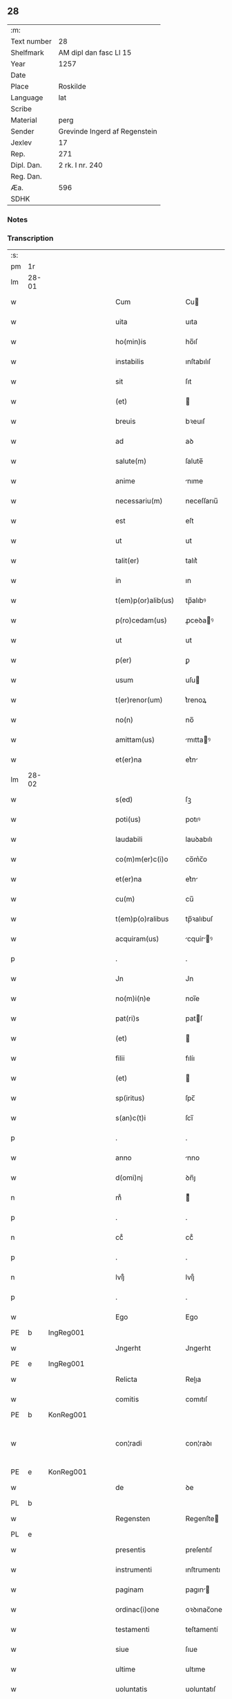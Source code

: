 ** 28
| :m:         |                               |
| Text number | 28                            |
| Shelfmark   | AM dipl dan fasc LI 15        |
| Year        | 1257                          |
| Date        |                               |
| Place       | Roskilde                      |
| Language    | lat                           |
| Scribe      |                               |
| Material    | perg                          |
| Sender      | Grevinde Ingerd af Regenstein |
| Jexlev      | 17                            |
| Rep.        | 271                           |
| Dipl. Dan.  | 2 rk. I nr. 240               |
| Reg. Dan.   |                               |
| Æa.         | 596                           |
| SDHK        |                               |

*** Notes


*** Transcription
| :s: |       |   |   |   |   |                      |               |   |   |   |   |     |   |   |   |             |
| pm  | 1r    |   |   |   |   |                      |               |   |   |   |   |     |   |   |   |             |
| lm  | 28-01 |   |   |   |   |                      |               |   |   |   |   |     |   |   |   |             |
| w   |       |   |   |   |   | Cum                  | Cu           |   |   |   |   | lat |   |   |   |       28-01 |
| w   |       |   |   |   |   | uita                 | uıta          |   |   |   |   | lat |   |   |   |       28-01 |
| w   |       |   |   |   |   | ho(min)is            | ho̅ıſ          |   |   |   |   | lat |   |   |   |       28-01 |
| w   |       |   |   |   |   | instabilis           | ınſtabılıſ    |   |   |   |   | lat |   |   |   |       28-01 |
| w   |       |   |   |   |   | sit                  | ſıt           |   |   |   |   | lat |   |   |   |       28-01 |
| w   |       |   |   |   |   | (et)                 |              |   |   |   |   | lat |   |   |   |       28-01 |
| w   |       |   |   |   |   | breuis               | bꝛeuıſ        |   |   |   |   | lat |   |   |   |       28-01 |
| w   |       |   |   |   |   | ad                   | aꝺ            |   |   |   |   | lat |   |   |   |       28-01 |
| w   |       |   |   |   |   | salute(m)            | ſalute̅        |   |   |   |   | lat |   |   |   |       28-01 |
| w   |       |   |   |   |   | anime                | nıme         |   |   |   |   | lat |   |   |   |       28-01 |
| w   |       |   |   |   |   | necessariu(m)        | neceſſarıu̅    |   |   |   |   | lat |   |   |   |       28-01 |
| w   |       |   |   |   |   | est                  | eſt           |   |   |   |   | lat |   |   |   |       28-01 |
| w   |       |   |   |   |   | ut                   | ut            |   |   |   |   | lat |   |   |   |       28-01 |
| w   |       |   |   |   |   | talit(er)            | talıt͛         |   |   |   |   | lat |   |   |   |       28-01 |
| w   |       |   |   |   |   | in                   | ın            |   |   |   |   | lat |   |   |   |       28-01 |
| w   |       |   |   |   |   | t(em)p(or)alib(us)   | tp̅alıbꝰ       |   |   |   |   | lat |   |   |   |       28-01 |
| w   |       |   |   |   |   | p(ro)cedam(us)       | ꝓceꝺaꝰ       |   |   |   |   | lat |   |   |   |       28-01 |
| w   |       |   |   |   |   | ut                   | ut            |   |   |   |   | lat |   |   |   |       28-01 |
| w   |       |   |   |   |   | p(er)                | ꝑ             |   |   |   |   | lat |   |   |   |       28-01 |
| w   |       |   |   |   |   | usum                 | uſu          |   |   |   |   | lat |   |   |   |       28-01 |
| w   |       |   |   |   |   | t(er)renor(um)       | t͛renoꝝ        |   |   |   |   | lat |   |   |   |       28-01 |
| w   |       |   |   |   |   | no(n)                | no̅            |   |   |   |   | lat |   |   |   |       28-01 |
| w   |       |   |   |   |   | amittam(us)          | mıttaꝰ      |   |   |   |   | lat |   |   |   |       28-01 |
| w   |       |   |   |   |   | et(er)na             | et͛n          |   |   |   |   | lat |   |   |   |       28-01 |
| lm  | 28-02 |   |   |   |   |                      |               |   |   |   |   |     |   |   |   |             |
| w   |       |   |   |   |   | s(ed)                | ſꝫ            |   |   |   |   | lat |   |   |   |       28-02 |
| w   |       |   |   |   |   | poti(us)             | potıꝰ         |   |   |   |   | lat |   |   |   |       28-02 |
| w   |       |   |   |   |   | laudabili            | lauꝺabılı     |   |   |   |   | lat |   |   |   |       28-02 |
| w   |       |   |   |   |   | co(m)m(er)c(i)o      | co̅m͛c̅o         |   |   |   |   | lat |   |   |   |       28-02 |
| w   |       |   |   |   |   | et(er)na             | et͛n          |   |   |   |   | lat |   |   |   |       28-02 |
| w   |       |   |   |   |   | cu(m)                | cu̅            |   |   |   |   | lat |   |   |   |       28-02 |
| w   |       |   |   |   |   | t(em)p(o)ralibus     | tp̅ꝛalıbuſ     |   |   |   |   | lat |   |   |   |       28-02 |
| w   |       |   |   |   |   | acquiram(us)         | cquírꝰ     |   |   |   |   | lat |   |   |   |       28-02 |
| p   |       |   |   |   |   | .                    | .             |   |   |   |   | lat |   |   |   |       28-02 |
| w   |       |   |   |   |   | Jn                   | Jn            |   |   |   |   | lat |   |   |   |       28-02 |
| w   |       |   |   |   |   | no(m)i(n)e           | noı̅e          |   |   |   |   | lat |   |   |   |       28-02 |
| w   |       |   |   |   |   | pat(ri)s             | patſ         |   |   |   |   | lat |   |   |   |       28-02 |
| w   |       |   |   |   |   | (et)                 |              |   |   |   |   | lat |   |   |   |       28-02 |
| w   |       |   |   |   |   | filii                | fılíı         |   |   |   |   | lat |   |   |   |       28-02 |
| w   |       |   |   |   |   | (et)                 |              |   |   |   |   | lat |   |   |   |       28-02 |
| w   |       |   |   |   |   | sp(iritus)           | ſpc̅           |   |   |   |   | lat |   |   |   |       28-02 |
| w   |       |   |   |   |   | s(an)c(t)i           | ſcı̅           |   |   |   |   | lat |   |   |   |       28-02 |
| p   |       |   |   |   |   | .                    | .             |   |   |   |   | lat |   |   |   |       28-02 |
| w   |       |   |   |   |   | anno                 | nno          |   |   |   |   | lat |   |   |   |       28-02 |
| w   |       |   |   |   |   | d(omi)nj             | ꝺn̅ȷ           |   |   |   |   | lat |   |   |   |       28-02 |
| n   |       |   |   |   |   | mͦ                    | ͦ             |   |   |   |   | lat |   |   |   |       28-02 |
| p   |       |   |   |   |   | .                    | .             |   |   |   |   | lat |   |   |   |       28-02 |
| n   |       |   |   |   |   | ccͦ                   | ccͦ            |   |   |   |   | lat |   |   |   |       28-02 |
| p   |       |   |   |   |   | .                    | .             |   |   |   |   | lat |   |   |   |       28-02 |
| n   |       |   |   |   |   | lvijͦ                 | lvıȷͦ          |   |   |   |   | lat |   |   |   |       28-02 |
| p   |       |   |   |   |   | .                    | .             |   |   |   |   | lat |   |   |   |       28-02 |
| w   |       |   |   |   |   | Ego                  | Ego           |   |   |   |   | lat |   |   |   |       28-02 |
| PE  | b     | IngReg001  |   |   |   |                      |               |   |   |   |   |     |   |   |   |             |
| w   |       |   |   |   |   | Jngerht              | Jngerht       |   |   |   |   | lat |   |   |   |       28-02 |
| PE  | e     | IngReg001  |   |   |   |                      |               |   |   |   |   |     |   |   |   |             |
| w   |       |   |   |   |   | Relicta              | Relıa        |   |   |   |   | lat |   |   |   |       28-02 |
| w   |       |   |   |   |   | comitis              | comıtıſ       |   |   |   |   | lat |   |   |   |       28-02 |
| PE  | b     | KonReg001  |   |   |   |                      |               |   |   |   |   |     |   |   |   |             |
| w   |       |   |   |   |   | con¦radi             | con¦raꝺı      |   |   |   |   | lat |   |   |   | 28-02—28-03 |
| PE  | e     | KonReg001  |   |   |   |                      |               |   |   |   |   |     |   |   |   |             |
| w   |       |   |   |   |   | de                   | ꝺe            |   |   |   |   | lat |   |   |   |       28-03 |
| PL  | b     |   |   |   |   |                      |               |   |   |   |   |     |   |   |   |             |
| w   |       |   |   |   |   | Regensten            | Regenſte     |   |   |   |   | lat |   |   |   |       28-03 |
| PL  | e     |   |   |   |   |                      |               |   |   |   |   |     |   |   |   |             |
| w   |       |   |   |   |   | presentis            | preſentıſ     |   |   |   |   | lat |   |   |   |       28-03 |
| w   |       |   |   |   |   | instrumenti          | ınſtrumentı   |   |   |   |   | lat |   |   |   |       28-03 |
| w   |       |   |   |   |   | paginam              | pagın       |   |   |   |   | lat |   |   |   |       28-03 |
| w   |       |   |   |   |   | ordinac(i)one        | oꝛꝺınac̅one    |   |   |   |   | lat |   |   |   |       28-03 |
| w   |       |   |   |   |   | testamenti           | teſtamentí    |   |   |   |   | lat |   |   |   |       28-03 |
| w   |       |   |   |   |   | siue                 | ſıue          |   |   |   |   | lat |   |   |   |       28-03 |
| w   |       |   |   |   |   | ultime               | ultıme        |   |   |   |   | lat |   |   |   |       28-03 |
| w   |       |   |   |   |   | uoluntatis           | uoluntatıſ    |   |   |   |   | lat |   |   |   |       28-03 |
| w   |       |   |   |   |   | digestam             | ꝺıgeſta      |   |   |   |   | lat |   |   |   |       28-03 |
| p   |       |   |   |   |   | .                    | .             |   |   |   |   | lat |   |   |   |       28-03 |
| w   |       |   |   |   |   | om(n)ib(us)          | om̅ıbꝰ         |   |   |   |   | lat |   |   |   |       28-03 |
| w   |       |   |   |   |   | inspecturis          | ınſpeurıſ    |   |   |   |   | lat |   |   |   |       28-03 |
| w   |       |   |   |   |   | legendam             | legenꝺa      |   |   |   |   | lat |   |   |   |       28-03 |
| p   |       |   |   |   |   | .                    | .             |   |   |   |   | lat |   |   |   |       28-03 |
| lm  | 28-04 |   |   |   |   |                      |               |   |   |   |   |     |   |   |   |             |
| w   |       |   |   |   |   | (et)                 |              |   |   |   |   | lat |   |   |   |       28-04 |
| w   |       |   |   |   |   | d(omi)no             | ꝺn̅o           |   |   |   |   | lat |   |   |   |       28-04 |
| PE  | b     | PedPre001  |   |   |   |                      |               |   |   |   |   |     |   |   |   |             |
| w   |       |   |   |   |   | Pet(ro)              | Petͦ           |   |   |   |   | lat |   |   |   |       28-04 |
| PE  | e     | PedPre001  |   |   |   |                      |               |   |   |   |   |     |   |   |   |             |
| w   |       |   |   |   |   | ep(iscop)o           | ep̅o           |   |   |   |   | lat |   |   |   |       28-04 |
| PL  | b     |   |   |   |   |                      |               |   |   |   |   |     |   |   |   |             |
| w   |       |   |   |   |   | Roschilden(si)       | Roſchılꝺe̅    |   |   |   |   | lat |   |   |   |       28-04 |
| PL  | e     |   |   |   |   |                      |               |   |   |   |   |     |   |   |   |             |
| w   |       |   |   |   |   | quem                 | que          |   |   |   |   | lat |   |   |   |       28-04 |
| w   |       |   |   |   |   | executore(m)         | executoꝛe̅     |   |   |   |   | lat |   |   |   |       28-04 |
| w   |       |   |   |   |   | mei                  | meı           |   |   |   |   | lat |   |   |   |       28-04 |
| w   |       |   |   |   |   | testam(en)ti         | teſtam̅tí      |   |   |   |   | lat |   |   |   |       28-04 |
| w   |       |   |   |   |   | constituo            | conſtıtuo     |   |   |   |   | lat |   |   |   |       28-04 |
| w   |       |   |   |   |   | quicquid             | quıcquıꝺ      |   |   |   |   | lat |   |   |   |       28-04 |
| w   |       |   |   |   |   | in                   | ín            |   |   |   |   | lat |   |   |   |       28-04 |
| w   |       |   |   |   |   | ea                   | e            |   |   |   |   | lat |   |   |   |       28-04 |
| w   |       |   |   |   |   | co(n)tinet(ur)       | co̅tınet᷑       |   |   |   |   | lat |   |   |   |       28-04 |
| w   |       |   |   |   |   | absq(ue)             | abſqꝫ         |   |   |   |   | lat |   |   |   |       28-04 |
| w   |       |   |   |   |   | om(n)i               | om̅í           |   |   |   |   | lat |   |   |   |       28-04 |
| w   |       |   |   |   |   | cont(ra)d(i)c(ti)one | contꝺc̅one    |   |   |   |   | lat |   |   |   |       28-04 |
| w   |       |   |   |   |   | eff(e)c(t)ui         | effcu̅í        |   |   |   |   | lat |   |   |   |       28-04 |
| w   |       |   |   |   |   | mancipandam          | mncıpnꝺ   |   |   |   |   | lat |   |   |   |       28-04 |
| lm  | 28-05 |   |   |   |   |                      |               |   |   |   |   |     |   |   |   |             |
| w   |       |   |   |   |   | derelinquo           | ꝺerelınquo    |   |   |   |   | lat |   |   |   |       28-05 |
| p   |       |   |   |   |   | .                    | .             |   |   |   |   | lat |   |   |   |       28-05 |
| w   |       |   |   |   |   | Nou(er)int           | Nou͛ınt        |   |   |   |   | lat |   |   |   |       28-05 |
| w   |       |   |   |   |   | (i)g(itur)           | g            |   |   |   |   | lat |   |   |   |       28-05 |
| w   |       |   |   |   |   | vniu(er)si           | ỽnıu͛ſı        |   |   |   |   | lat |   |   |   |       28-05 |
| w   |       |   |   |   |   | tam                  | t           |   |   |   |   | lat |   |   |   |       28-05 |
| w   |       |   |   |   |   | presentes            | preſenteſ     |   |   |   |   | lat |   |   |   |       28-05 |
| w   |       |   |   |   |   | q(uam)               | ꝙ            |   |   |   |   | lat |   |   |   |       28-05 |
| w   |       |   |   |   |   | post(er)i            | poﬅ͛ı          |   |   |   |   | lat |   |   |   |       28-05 |
| w   |       |   |   |   |   | quod                 | quoꝺ          |   |   |   |   | lat |   |   |   |       28-05 |
| w   |       |   |   |   |   | teneor               | teneoꝛ        |   |   |   |   | lat |   |   |   |       28-05 |
| w   |       |   |   |   |   | solu(er)e            | ſolu͛e         |   |   |   |   | lat |   |   |   |       28-05 |
| w   |       |   |   |   |   | Fr(atr)ibus          | Fr̅ıbuſ        |   |   |   |   | lat |   |   |   |       28-05 |
| w   |       |   |   |   |   | predicatorib(us)     | preꝺıcatoꝛıbꝰ |   |   |   |   | lat |   |   |   |       28-05 |
| w   |       |   |   |   |   | p(ro)                | ꝓ             |   |   |   |   | lat |   |   |   |       28-05 |
| w   |       |   |   |   |   | claustro             | clauſtro      |   |   |   |   | lat |   |   |   |       28-05 |
| w   |       |   |   |   |   | de                   | ꝺe            |   |   |   |   | lat |   |   |   |       28-05 |
| PL  | b     |   |   |   |   |                      |               |   |   |   |   |     |   |   |   |             |
| w   |       |   |   |   |   | byrthingi            | bẏrthıngí     |   |   |   |   | lat |   |   |   |       28-05 |
| PL  | e     |   |   |   |   |                      |               |   |   |   |   |     |   |   |   |             |
| p   |       |   |   |   |   | .                    | .             |   |   |   |   | lat |   |   |   |       28-05 |
| n   |       |   |   |   |   | xxiiii              | xxıııı       |   |   |   |   | lat |   |   |   |       28-05 |
| p   |       |   |   |   |   | .                    | .             |   |   |   |   | lat |   |   |   |       28-05 |
| w   |       |   |   |   |   | m(arcas)             |             |   |   |   |   | lat |   |   |   |       28-05 |
| p   |       |   |   |   |   | .                    | .             |   |   |   |   | lat |   |   |   |       28-05 |
| w   |       |   |   |   |   | den(ariorum)         | ꝺe̅           |   |   |   |   | lat |   |   |   |       28-05 |
| p   |       |   |   |   |   | .                    | .             |   |   |   |   | lat |   |   |   |       28-05 |
| w   |       |   |   |   |   | Jt(em)               | Jt̅            |   |   |   |   | lat |   |   |   |       28-05 |
| p   |       |   |   |   |   | .                    | .             |   |   |   |   | lat |   |   |   |       28-05 |
| n   |       |   |   |   |   | xiiii               | xıııı        |   |   |   |   | lat |   |   |   |       28-05 |
| p   |       |   |   |   |   | .                    | .             |   |   |   |   | lat |   |   |   |       28-05 |
| w   |       |   |   |   |   | m(arcas)             |             |   |   |   |   | lat |   |   |   |       28-05 |
| w   |       |   |   |   |   | den(ariorum)         | ꝺe̅           |   |   |   |   | lat |   |   |   |       28-05 |
| w   |       |   |   |   |   |                      |               |   |   |   |   | lat |   |   |   |       28-05 |
| lm  | 28-06 |   |   |   |   |                      |               |   |   |   |   |     |   |   |   |             |
| w   |       |   |   |   |   | eisdem               | eıſꝺe        |   |   |   |   | lat |   |   |   |       28-06 |
| w   |       |   |   |   |   | p(ro)                | ꝓ             |   |   |   |   | lat |   |   |   |       28-06 |
| w   |       |   |   |   |   | rede(m)pc(i)o(n)e    | reꝺe̅pco̅e      |   |   |   |   | lat |   |   |   |       28-06 |
| w   |       |   |   |   |   | crucis               | crucıſ        |   |   |   |   | lat |   |   |   |       28-06 |
| p   |       |   |   |   |   | .                    | .             |   |   |   |   | lat |   |   |   |       28-06 |
| w   |       |   |   |   |   | Jt(em)               | Jt̅            |   |   |   |   | lat |   |   |   |       28-06 |
| w   |       |   |   |   |   | teneor               | teneoꝛ        |   |   |   |   | lat |   |   |   |       28-06 |
| w   |       |   |   |   |   | solu(er)e            | ſolu͛e         |   |   |   |   | lat |   |   |   |       28-06 |
| w   |       |   |   |   |   | frat(ri)             | frat         |   |   |   |   | lat |   |   |   |       28-06 |
| PE  | b     | PhiOfm001  |   |   |   |                      |               |   |   |   |   |     |   |   |   |             |
| w   |       |   |   |   |   | Philippo             | Phılıo       |   |   |   |   | lat |   |   |   |       28-06 |
| PE  | e     | PhiOfm001  |   |   |   |                      |               |   |   |   |   |     |   |   |   |             |
| w   |       |   |   |   |   | de                   | ꝺe            |   |   |   |   | lat |   |   |   |       28-06 |
| w   |       |   |   |   |   | ordine               | oꝛꝺıne        |   |   |   |   | lat |   |   |   |       28-06 |
| w   |       |   |   |   |   | minor(um)            | mínoꝝ         |   |   |   |   | lat |   |   |   |       28-06 |
| n   |       |   |   |   |   | xl                  | xl           |   |   |   |   | lat |   |   |   |       28-06 |
| p   |       |   |   |   |   | .                    | .             |   |   |   |   | lat |   |   |   |       28-06 |
| w   |       |   |   |   |   | m(arcas)             |             |   |   |   |   | lat |   |   |   |       28-06 |
| p   |       |   |   |   |   | .                    | .             |   |   |   |   | lat |   |   |   |       28-06 |
| w   |       |   |   |   |   | den(ariorum)         | ꝺe̅           |   |   |   |   | lat |   |   |   |       28-06 |
| p   |       |   |   |   |   | .                    | .             |   |   |   |   | lat |   |   |   |       28-06 |
| w   |       |   |   |   |   | Jt(em)               | Jt̅            |   |   |   |   | lat |   |   |   |       28-06 |
| w   |       |   |   |   |   | duas                 | ꝺuſ          |   |   |   |   | lat |   |   |   |       28-06 |
| w   |       |   |   |   |   | m(arcas)             |             |   |   |   |   | lat |   |   |   |       28-06 |
| p   |       |   |   |   |   | .                    | .             |   |   |   |   | lat |   |   |   |       28-06 |
| w   |       |   |   |   |   | monetario            | monetarıo     |   |   |   |   | lat |   |   |   |       28-06 |
| p   |       |   |   |   |   | .                    | .             |   |   |   |   | lat |   |   |   |       28-06 |
| w   |       |   |   |   |   | Jt(em)               | Jt̅            |   |   |   |   | lat |   |   |   |       28-06 |
| w   |       |   |   |   |   | vna(m)               | vna̅           |   |   |   |   | lat |   |   |   |       28-06 |
| w   |       |   |   |   |   | m(arcam)             |             |   |   |   |   | lat |   |   |   |       28-06 |
| w   |       |   |   |   |   | p(ro)                | ꝓ             |   |   |   |   | lat |   |   |   |       28-06 |
| w   |       |   |   |   |   | curia                | curı         |   |   |   |   | lat |   |   |   |       28-06 |
| p   |       |   |   |   |   | .                    | .             |   |   |   |   | lat |   |   |   |       28-06 |
| w   |       |   |   |   |   | Pret(er)ea           | Pꝛet͛e        |   |   |   |   | lat |   |   |   |       28-06 |
| w   |       |   |   |   |   | dedi                 | ꝺeꝺı          |   |   |   |   | lat |   |   |   |       28-06 |
| w   |       |   |   |   |   | d(omi)no             | ꝺn̅o           |   |   |   |   | lat |   |   |   |       28-06 |
| PE  | b     | PauCap001  |   |   |   |                      |               |   |   |   |   |     |   |   |   |             |
| w   |       |   |   |   |   | pau¦lo               | pu¦lo        |   |   |   |   | lat |   |   |   | 28-06—28-07 |
| PE  | e     | PauCap001  |   |   |   |                      |               |   |   |   |   |     |   |   |   |             |
| w   |       |   |   |   |   | capellano            | capellano     |   |   |   |   | lat |   |   |   |       28-07 |
| w   |       |   |   |   |   | meo                  | meo           |   |   |   |   | lat |   |   |   |       28-07 |
| n   |       |   |   |   |   | xvii                 | xỽíı          |   |   |   |   | lat |   |   |   |       28-07 |
| w   |       |   |   |   |   | m(arcas)             |             |   |   |   |   | lat |   |   |   |       28-07 |
| p   |       |   |   |   |   | .                    | .             |   |   |   |   | lat |   |   |   |       28-07 |
| w   |       |   |   |   |   | den(ariorum)         | ꝺe̅           |   |   |   |   | lat |   |   |   |       28-07 |
| p   |       |   |   |   |   | .                    | .             |   |   |   |   | lat |   |   |   |       28-07 |
| w   |       |   |   |   |   | Jt(em)               | Jt̅            |   |   |   |   | lat |   |   |   |       28-07 |
| PE  | b     | NieWer001  |   |   |   |                      |               |   |   |   |   |     |   |   |   |             |
| w   |       |   |   |   |   | Nicolao              | Nıcolo       |   |   |   |   | lat |   |   |   |       28-07 |
| w   |       |   |   |   |   | W(er)re sunt         | W͛re ſunt      |   |   |   |   | lat |   |   |   |       28-07 |
| PE  | e     | NieWer001  |   |   |   |                      |               |   |   |   |   |     |   |   |   |             |
| n   |       |   |   |   |   | xii                  | xıı           |   |   |   |   | lat |   |   |   |       28-07 |
| p   |       |   |   |   |   | .                    | .             |   |   |   |   | lat |   |   |   |       28-07 |
| w   |       |   |   |   |   | m(arcas)             |             |   |   |   |   | lat |   |   |   |       28-07 |
| p   |       |   |   |   |   | .                    | .             |   |   |   |   | lat |   |   |   |       28-07 |
| w   |       |   |   |   |   | den(ariorum)         | ꝺe̅           |   |   |   |   | lat |   |   |   |       28-07 |
| p   |       |   |   |   |   | .                    | .             |   |   |   |   | lat |   |   |   |       28-07 |
| w   |       |   |   |   |   | Jt(em)               | Jt̅            |   |   |   |   | lat |   |   |   |       28-07 |
| PE  | b     | ConDia001  |   |   |   |                      |               |   |   |   |   |     |   |   |   |             |
| w   |       |   |   |   |   | conrado              | conraꝺo       |   |   |   |   | lat |   |   |   |       28-07 |
| PE  | e     | ConDia001  |   |   |   |                      |               |   |   |   |   |     |   |   |   |             |
| w   |       |   |   |   |   | diacono              | ꝺıacono       |   |   |   |   | lat |   |   |   |       28-07 |
| p   |       |   |   |   |   | .                    | .             |   |   |   |   | lat |   |   |   |       28-07 |
| n   |       |   |   |   |   | iiii                | ıııı         |   |   |   |   | lat |   |   |   |       28-07 |
| p   |       |   |   |   |   | .                    | .             |   |   |   |   | lat |   |   |   |       28-07 |
| w   |       |   |   |   |   | m(arcas)             |             |   |   |   |   | lat |   |   |   |       28-07 |
| w   |       |   |   |   |   | puri                 | purí          |   |   |   |   | lat |   |   |   |       28-07 |
| p   |       |   |   |   |   | .                    | .             |   |   |   |   | lat |   |   |   |       28-07 |
| n   |       |   |   |   |   | xii                  | xíí           |   |   |   |   | lat |   |   |   |       28-07 |
| p   |       |   |   |   |   | .                    | .             |   |   |   |   | lat |   |   |   |       28-07 |
| w   |       |   |   |   |   | m(arcas)             |             |   |   |   |   | lat |   |   |   |       28-07 |
| w   |       |   |   |   |   | den(ariorum)         | ꝺe̅           |   |   |   |   | lat |   |   |   |       28-07 |
| w   |       |   |   |   |   | ad                   | aꝺ            |   |   |   |   | lat |   |   |   |       28-07 |
| w   |       |   |   |   |   | equu(m)              | equu̅          |   |   |   |   | lat |   |   |   |       28-07 |
| p   |       |   |   |   |   | .                    | .             |   |   |   |   | lat |   |   |   |       28-07 |
| n   |       |   |   |   |   | xvi                  | xỽı           |   |   |   |   | lat |   |   |   |       28-07 |
| p   |       |   |   |   |   | .                    | .             |   |   |   |   | lat |   |   |   |       28-07 |
| w   |       |   |   |   |   | m(arcas)             |             |   |   |   |   | lat |   |   |   |       28-07 |
| p   |       |   |   |   |   | .                    | .             |   |   |   |   | lat |   |   |   |       28-07 |
| w   |       |   |   |   |   | den(ariorum)         | ꝺe̅           |   |   |   |   | lat |   |   |   |       28-07 |
| w   |       |   |   |   |   | ad                   | aꝺ            |   |   |   |   | lat |   |   |   |       28-07 |
| w   |       |   |   |   |   | uestes               | ueſteſ        |   |   |   |   | lat |   |   |   |       28-07 |
| w   |       |   |   |   |   | eidem                | eıꝺe         |   |   |   |   | lat |   |   |   |       28-07 |
| p   |       |   |   |   |   | .                    | .             |   |   |   |   | lat |   |   |   |       28-07 |
| lm  | 28-08 |   |   |   |   |                      |               |   |   |   |   |     |   |   |   |             |
| w   |       |   |   |   |   | Jt(em)               | Jt̅            |   |   |   |   | lat |   |   |   |       28-08 |
| PE  | b     | SteXxx001  |   |   |   |                      |               |   |   |   |   |     |   |   |   |             |
| w   |       |   |   |   |   | steph(an)o           | ſteph̅o        |   |   |   |   | lat |   |   |   |       28-08 |
| PE  | e     | SteXxx001  |   |   |   |                      |               |   |   |   |   |     |   |   |   |             |
| n   |       |   |   |   |   | xx                   | xx            |   |   |   |   | lat |   |   |   |       28-08 |
| p   |       |   |   |   |   | .                    | .             |   |   |   |   | lat |   |   |   |       28-08 |
| w   |       |   |   |   |   | m(arcas)             |             |   |   |   |   | lat |   |   |   |       28-08 |
| p   |       |   |   |   |   | .                    | .             |   |   |   |   | lat |   |   |   |       28-08 |
| w   |       |   |   |   |   | den(ariorum)         | ꝺe̅           |   |   |   |   | lat |   |   |   |       28-08 |
| p   |       |   |   |   |   | .                    | .             |   |   |   |   | lat |   |   |   |       28-08 |
| PE  | b     | LudXxx001  |   |   |   |                      |               |   |   |   |   |     |   |   |   |             |
| w   |       |   |   |   |   | Ludolfo              | Luꝺolfo       |   |   |   |   | lat |   |   |   |       28-08 |
| PE  | e     | LudXxx001  |   |   |   |                      |               |   |   |   |   |     |   |   |   |             |
| p   |       |   |   |   |   | .                    | .             |   |   |   |   | lat |   |   |   |       28-08 |
| n   |       |   |   |   |   | x                    | x             |   |   |   |   | lat |   |   |   |       28-08 |
| p   |       |   |   |   |   | .                    | .             |   |   |   |   | lat |   |   |   |       28-08 |
| w   |       |   |   |   |   | m(arcas)             |             |   |   |   |   | lat |   |   |   |       28-08 |
| w   |       |   |   |   |   | den(ariorum)         | ꝺe̅           |   |   |   |   | lat |   |   |   |       28-08 |
| p   |       |   |   |   |   | .                    | .             |   |   |   |   | lat |   |   |   |       28-08 |
| w   |       |   |   |   |   | Jt(em)               | Jt̅            |   |   |   |   | lat |   |   |   |       28-08 |
| PE  | b     | BosXxx001  |   |   |   |                      |               |   |   |   |   |     |   |   |   |             |
| w   |       |   |   |   |   | bossonj              | boſſon       |   |   |   |   | lat |   |   |   |       28-08 |
| PE  | e     | BosXxx001  |   |   |   |                      |               |   |   |   |   |     |   |   |   |             |
| p   |       |   |   |   |   | .                    | .             |   |   |   |   | lat |   |   |   |       28-08 |
| n   |       |   |   |   |   | x                    | x             |   |   |   |   | lat |   |   |   |       28-08 |
| p   |       |   |   |   |   | .                    | .             |   |   |   |   | lat |   |   |   |       28-08 |
| w   |       |   |   |   |   | m(arcas)             |             |   |   |   |   | lat |   |   |   |       28-08 |
| p   |       |   |   |   |   | .                    | .             |   |   |   |   | lat |   |   |   |       28-08 |
| w   |       |   |   |   |   | den(ariorum)         | ꝺe̅           |   |   |   |   | lat |   |   |   |       28-08 |
| p   |       |   |   |   |   | .                    | .             |   |   |   |   | lat |   |   |   |       28-08 |
| w   |       |   |   |   |   | ⸌Jt(em)              | ⸌Jt̅           |   |   |   |   | lat |   |   |   |       28-08 |
| PE  | b     | MerXxx001  |   |   |   |                      |               |   |   |   |   |     |   |   |   |             |
| w   |       |   |   |   |   | mereke               | mereke        |   |   |   |   | lat |   |   |   |       28-08 |
| PE  | e     | MerXxx001  |   |   |   |                      |               |   |   |   |   |     |   |   |   |             |
| p   |       |   |   |   |   | .                    | .             |   |   |   |   | lat |   |   |   |       28-08 |
| n   |       |   |   |   |   | iiii                 | ıııı          |   |   |   |   | lat |   |   |   |       28-08 |
| p   |       |   |   |   |   | .                    | .             |   |   |   |   | lat |   |   |   |       28-08 |
| w   |       |   |   |   |   | m(arcas)             |             |   |   |   |   | lat |   |   |   |       28-08 |
| w   |       |   |   |   |   | puri                 | purí          |   |   |   |   | lat |   |   |   |       28-08 |
| p   |       |   |   |   |   | .                    | .             |   |   |   |   | lat |   |   |   |       28-08 |
| w   |       |   |   |   |   | (et)                 |              |   |   |   |   | lat |   |   |   |       28-08 |
| n   |       |   |   |   |   | x                    | x             |   |   |   |   | lat |   |   |   |       28-08 |
| p   |       |   |   |   |   | .                    | .             |   |   |   |   | lat |   |   |   |       28-08 |
| w   |       |   |   |   |   | m(arcas)             | .           |   |   |   |   | lat |   |   |   |       28-08 |
| p   |       |   |   |   |   | .                    | .             |   |   |   |   | lat |   |   |   |       28-08 |
| w   |       |   |   |   |   | den(ariorum)         | ꝺe̅           |   |   |   |   | lat |   |   |   |       28-08 |
| p   |       |   |   |   |   | .                    | .             |   |   |   |   | lat |   |   |   |       28-08 |
| w   |       |   |   |   |   | ad                   | aꝺ            |   |   |   |   | lat |   |   |   |       28-08 |
| w   |       |   |   |   |   | equu(m)              | equu̅          |   |   |   |   | lat |   |   |   |       28-08 |
| p   |       |   |   |   |   | .⸍                   | .⸍            |   |   |   |   | lat |   |   |   |       28-08 |
| PE  | b     | NiePar001  |   |   |   |                      |               |   |   |   |   |     |   |   |   |             |
| w   |       |   |   |   |   | nicolao              | ıcolao       |   |   |   |   | lat |   |   |   |       28-08 |
| w   |       |   |   |   |   | p(ar)uo              | ꝑuo           |   |   |   |   | lat |   |   |   |       28-08 |
| PE  | e     | NiePar001  |   |   |   |                      |               |   |   |   |   |     |   |   |   |             |
| p   |       |   |   |   |   | .                    | .             |   |   |   |   | lat |   |   |   |       28-08 |
| n   |       |   |   |   |   | x                    | x             |   |   |   |   | lat |   |   |   |       28-08 |
| p   |       |   |   |   |   | .                    | .             |   |   |   |   | lat |   |   |   |       28-08 |
| w   |       |   |   |   |   | m(arcas)             |             |   |   |   |   | lat |   |   |   |       28-08 |
| p   |       |   |   |   |   | .                    | .             |   |   |   |   | lat |   |   |   |       28-08 |
| w   |       |   |   |   |   | den(ariorum)         | ꝺe̅           |   |   |   |   | lat |   |   |   |       28-08 |
| p   |       |   |   |   |   | .                    | .             |   |   |   |   | lat |   |   |   |       28-08 |
| PE  | b     | JenKok001  |   |   |   |                      |               |   |   |   |   |     |   |   |   |             |
| w   |       |   |   |   |   | Joh(ann)i            | Joh̅ı          |   |   |   |   | lat |   |   |   |       28-08 |
| w   |       |   |   |   |   | coco                 | coco          |   |   |   |   | lat |   |   |   |       28-08 |
| PE  | e     | JenKok001  |   |   |   |                      |               |   |   |   |   |     |   |   |   |             |
| p   |       |   |   |   |   | .                    | .             |   |   |   |   | lat |   |   |   |       28-08 |
| n   |       |   |   |   |   | vi                   | vı            |   |   |   |   | lat |   |   |   |       28-08 |
| p   |       |   |   |   |   | .                    | .             |   |   |   |   | lat |   |   |   |       28-08 |
| w   |       |   |   |   |   | m(arcas)             |             |   |   |   |   | lat |   |   |   |       28-08 |
| p   |       |   |   |   |   | .                    | .             |   |   |   |   | lat |   |   |   |       28-08 |
| w   |       |   |   |   |   | den(ariorum)         | ꝺe̅           |   |   |   |   | lat |   |   |   |       28-08 |
| p   |       |   |   |   |   | .                    | .             |   |   |   |   | lat |   |   |   |       28-08 |
| w   |       |   |   |   |   | Jt(em)               | Jt̅            |   |   |   |   | lat |   |   |   |       28-08 |
| PE  | b     | BonXxx001  |   |   |   |                      |               |   |   |   |   |     |   |   |   |             |
| w   |       |   |   |   |   | bundoni              | bunꝺonı       |   |   |   |   | lat |   |   |   |       28-08 |
| PE  | e     | BonXxx001  |   |   |   |                      |               |   |   |   |   |     |   |   |   |             |
| p   |       |   |   |   |   | .                    | .             |   |   |   |   | lat |   |   |   |       28-08 |
| n   |       |   |   |   |   | iiii                | ıııı         |   |   |   |   | lat |   |   |   |       28-08 |
| p   |       |   |   |   |   | .                    | .             |   |   |   |   | lat |   |   |   |       28-08 |
| w   |       |   |   |   |   | m(arcas)             |             |   |   |   |   | lat |   |   |   |       28-08 |
| w   |       |   |   |   |   | den(ariorum)         | ꝺe̅           |   |   |   |   | lat |   |   |   |       28-08 |
| p   |       |   |   |   |   | .                    | .             |   |   |   |   | lat |   |   |   |       28-08 |
| w   |       |   |   |   |   | Jt(em)               | Jt̅            |   |   |   |   | lat |   |   |   |       28-08 |
| PE  | b     | IngXxx001  |   |   |   |                      |               |   |   |   |   |     |   |   |   |             |
| w   |       |   |   |   |   | Ing(er)th            | Ing͛th         |   |   |   |   | lat |   |   |   |       28-08 |
| PE  | e     | IngXxx001  |   |   |   |                      |               |   |   |   |   |     |   |   |   |             |
| p   |       |   |   |   |   | .                    | .             |   |   |   |   | lat |   |   |   |       28-08 |
| n   |       |   |   |   |   | xx                   | xx            |   |   |   |   | lat |   |   |   |       28-08 |
| p   |       |   |   |   |   | .                    | .             |   |   |   |   | lat |   |   |   |       28-08 |
| w   |       |   |   |   |   | m(arcas)             |             |   |   |   |   | lat |   |   |   |       28-08 |
| lm  | 28-09 |   |   |   |   |                      |               |   |   |   |   |     |   |   |   |             |
| w   |       |   |   |   |   | den(ariorum)         | ꝺe̅           |   |   |   |   | lat |   |   |   |       28-09 |
| p   |       |   |   |   |   | .                    | .             |   |   |   |   | lat |   |   |   |       28-09 |
| w   |       |   |   |   |   | It(em)               | It̅            |   |   |   |   | lat |   |   |   |       28-09 |
| PE  | b     | JenSte002  |   |   |   |                      |               |   |   |   |   |     |   |   |   |             |
| w   |       |   |   |   |   | Ioh(ann)i            | Ioh̅ı          |   |   |   |   | lat |   |   |   |       28-09 |
| PE  | e     | JenSte002  |   |   |   |                      |               |   |   |   |   |     |   |   |   |             |
| w   |       |   |   |   |   | filio                | fılıo         |   |   |   |   | lat |   |   |   |       28-09 |
| PE  | b     | SteXxx001  |   |   |   |                      |               |   |   |   |   |     |   |   |   |             |
| w   |       |   |   |   |   | steph(an)i           | ſteph̅ı        |   |   |   |   | lat |   |   |   |       28-09 |
| PE  | e     | SteXxx001  |   |   |   |                      |               |   |   |   |   |     |   |   |   |             |
| p   |       |   |   |   |   | .                    | .             |   |   |   |   | lat |   |   |   |       28-09 |
| n   |       |   |   |   |   | v                    | v             |   |   |   |   | lat |   |   |   |       28-09 |
| p   |       |   |   |   |   | .                    | .             |   |   |   |   | lat |   |   |   |       28-09 |
| w   |       |   |   |   |   | m(arcas)             |             |   |   |   |   | lat |   |   |   |       28-09 |
| p   |       |   |   |   |   | .                    | .             |   |   |   |   | lat |   |   |   |       28-09 |
| w   |       |   |   |   |   | den(ariorum)         | ꝺe̅           |   |   |   |   | lat |   |   |   |       28-09 |
| p   |       |   |   |   |   | .                    | .             |   |   |   |   | lat |   |   |   |       28-09 |
| w   |       |   |   |   |   | Jt(em)               | Jt̅            |   |   |   |   | lat |   |   |   |       28-09 |
| w   |       |   |   |   |   | Frat(ri)bus          | Fratbuſ      |   |   |   |   | lat |   |   |   |       28-09 |
| w   |       |   |   |   |   | predicatorib(us)     | preꝺıcatoꝛıbꝰ |   |   |   |   | lat |   |   |   |       28-09 |
| PL  | b     |   |   |   |   |                      |               |   |   |   |   |     |   |   |   |             |
| w   |       |   |   |   |   | Roschild(is)         | Roſchıl      |   |   |   |   | lat |   |   |   |       28-09 |
| PL  | e     |   |   |   |   |                      |               |   |   |   |   |     |   |   |   |             |
| n   |       |   |   |   |   | xx                   | xx            |   |   |   |   | lat |   |   |   |       28-09 |
| p   |       |   |   |   |   | .                    | .             |   |   |   |   | lat |   |   |   |       28-09 |
| w   |       |   |   |   |   | m(arcas)             |             |   |   |   |   | lat |   |   |   |       28-09 |
| p   |       |   |   |   |   | .                    | .             |   |   |   |   | lat |   |   |   |       28-09 |
| w   |       |   |   |   |   | den(ariorum)         | ꝺe̅           |   |   |   |   | lat |   |   |   |       28-09 |
| p   |       |   |   |   |   | .                    | .             |   |   |   |   | lat |   |   |   |       28-09 |
| w   |       |   |   |   |   | Jt(em)               | Jt̅            |   |   |   |   | lat |   |   |   |       28-09 |
| w   |       |   |   |   |   | Frat(ri)             | Frat         |   |   |   |   | lat |   |   |   |       28-09 |
| PE  | b     | ÅstFra001  |   |   |   |                      |               |   |   |   |   |     |   |   |   |             |
| w   |       |   |   |   |   | Astrado              | ſtraꝺo       |   |   |   |   | lat |   |   |   |       28-09 |
| PE  | e     | ÅstFra001  |   |   |   |                      |               |   |   |   |   |     |   |   |   |             |
| p   |       |   |   |   |   | .                    | .             |   |   |   |   | lat |   |   |   |       28-09 |
| n   |       |   |   |   |   | v                    | ỽ             |   |   |   |   | lat |   |   |   |       28-09 |
| p   |       |   |   |   |   | .                    | .             |   |   |   |   | lat |   |   |   |       28-09 |
| w   |       |   |   |   |   | m(arcas)             |             |   |   |   |   | lat |   |   |   |       28-09 |
| p   |       |   |   |   |   | .                    | .             |   |   |   |   | lat |   |   |   |       28-09 |
| w   |       |   |   |   |   | puri                 | purı          |   |   |   |   | lat |   |   |   |       28-09 |
| p   |       |   |   |   |   | .                    | .             |   |   |   |   | lat |   |   |   |       28-09 |
| w   |       |   |   |   |   | (et)                 |              |   |   |   |   | lat |   |   |   |       28-09 |
| n   |       |   |   |   |   | xx                   | xx            |   |   |   |   | lat |   |   |   |       28-09 |
| p   |       |   |   |   |   | .                    | .             |   |   |   |   | lat |   |   |   |       28-09 |
| w   |       |   |   |   |   | m(arcas)             |             |   |   |   |   | lat |   |   |   |       28-09 |
| p   |       |   |   |   |   | .                    | .             |   |   |   |   | lat |   |   |   |       28-09 |
| w   |       |   |   |   |   | den(ariorum)         | ꝺe̅           |   |   |   |   | lat |   |   |   |       28-09 |
| p   |       |   |   |   |   | .                    | .             |   |   |   |   | lat |   |   |   |       28-09 |
| w   |       |   |   |   |   | Frat(ri)             | Frat         |   |   |   |   | lat |   |   |   |       28-09 |
| w   |       |   |   |   |   | Salomo(n)i           | Salomo̅ı       |   |   |   |   | lat |   |   |   |       28-09 |
| p   |       |   |   |   |   | .                    | .             |   |   |   |   | lat |   |   |   |       28-09 |
| n   |       |   |   |   |   | v                    | v             |   |   |   |   | lat |   |   |   |       28-09 |
| p   |       |   |   |   |   | .                    | .             |   |   |   |   | lat |   |   |   |       28-09 |
| w   |       |   |   |   |   | m(arcas)             | .           |   |   |   |   | lat |   |   |   |       28-09 |
| p   |       |   |   |   |   | .                    | .             |   |   |   |   | lat |   |   |   |       28-09 |
| w   |       |   |   |   |   | Gardiano             | Garꝺıno      |   |   |   |   | lat |   |   |   |       28-09 |
| w   |       |   |   |   |   |                      |               |   |   |   |   | lat |   |   |   |       28-09 |
| lm  | 28-10 |   |   |   |   |                      |               |   |   |   |   |     |   |   |   |             |
| PL  | b     |   |   |   |   |                      |               |   |   |   |   |     |   |   |   |             |
| w   |       |   |   |   |   | Roschilden(si)       | Roſchılꝺe̅    |   |   |   |   | lat |   |   |   |       28-10 |
| PL  | e     |   |   |   |   |                      |               |   |   |   |   |     |   |   |   |             |
| p   |       |   |   |   |   | .                    | .             |   |   |   |   | lat |   |   |   |       28-10 |
| n   |       |   |   |   |   | v                    | ỽ             |   |   |   |   | lat |   |   |   |       28-10 |
| p   |       |   |   |   |   | .                    | .             |   |   |   |   | lat |   |   |   |       28-10 |
| w   |       |   |   |   |   | m(arcas)             |             |   |   |   |   | lat |   |   |   |       28-10 |
| p   |       |   |   |   |   | .                    | .             |   |   |   |   | lat |   |   |   |       28-10 |
| w   |       |   |   |   |   | den(ariorum)         | ꝺe̅           |   |   |   |   | lat |   |   |   |       28-10 |
| p   |       |   |   |   |   | .                    | .             |   |   |   |   | lat |   |   |   |       28-10 |
| w   |       |   |   |   |   | Jnsup(er)            | Jnſuꝑ         |   |   |   |   | lat |   |   |   |       28-10 |
| w   |       |   |   |   |   | do                   | ꝺo            |   |   |   |   | lat |   |   |   |       28-10 |
| w   |       |   |   |   |   | fr(atr)ib(us)        | fr̅ıbꝰ         |   |   |   |   | lat |   |   |   |       28-10 |
| w   |       |   |   |   |   | minorib(us)          | mínoꝛıbꝰ      |   |   |   |   | lat |   |   |   |       28-10 |
| PL  | b     |   |   |   |   |                      |               |   |   |   |   |     |   |   |   |             |
| w   |       |   |   |   |   | Roschild(is)         | Roſchíl      |   |   |   |   | lat |   |   |   |       28-10 |
| PL  | e     |   |   |   |   |                      |               |   |   |   |   |     |   |   |   |             |
| w   |       |   |   |   |   | apud                 | puꝺ          |   |   |   |   | lat |   |   |   |       28-10 |
| w   |       |   |   |   |   | quos                 | quoſ          |   |   |   |   | lat |   |   |   |       28-10 |
| w   |       |   |   |   |   | sepult(ur)am         | ſepulta᷑      |   |   |   |   | lat |   |   |   |       28-10 |
| w   |       |   |   |   |   | eligo                | elıgo         |   |   |   |   | lat |   |   |   |       28-10 |
| p   |       |   |   |   |   | .                    | .             |   |   |   |   | lat |   |   |   |       28-10 |
| w   |       |   |   |   |   | meu(m)               | meu̅           |   |   |   |   | lat |   |   |   |       28-10 |
| w   |       |   |   |   |   | scriniu(m)           | ſcrínıu̅       |   |   |   |   | lat |   |   |   |       28-10 |
| w   |       |   |   |   |   | argenteu(m)          | rgenteu̅      |   |   |   |   | lat |   |   |   |       28-10 |
| w   |       |   |   |   |   | ta(m)                | ta̅            |   |   |   |   | lat |   |   |   |       28-10 |
| w   |       |   |   |   |   | ad                   | aꝺ            |   |   |   |   | lat |   |   |   |       28-10 |
| w   |       |   |   |   |   | edificac(i)o(ne)m    | eꝺıfıcaco̅    |   |   |   |   | lat |   |   |   |       28-10 |
| w   |       |   |   |   |   | monast(er)ij         | monaﬅ͛íȷ       |   |   |   |   | lat |   |   |   |       28-10 |
| w   |       |   |   |   |   | quam                 | qu          |   |   |   |   | lat |   |   |   |       28-10 |
| lm  | 28-11 |   |   |   |   |                      |               |   |   |   |   |     |   |   |   |             |
| w   |       |   |   |   |   | eor(um)              | eoꝝ           |   |   |   |   | lat |   |   |   |       28-11 |
| w   |       |   |   |   |   | usus                 | uſuſ          |   |   |   |   | lat |   |   |   |       28-11 |
| p   |       |   |   |   |   | .                    | .             |   |   |   |   | lat |   |   |   |       28-11 |
| w   |       |   |   |   |   | Jt(em)               | Jt̅            |   |   |   |   | lat |   |   |   |       28-11 |
| w   |       |   |   |   |   | eisdem               | eıſꝺe        |   |   |   |   | lat |   |   |   |       28-11 |
| w   |       |   |   |   |   | pixide(m)            | pıxıꝺe̅        |   |   |   |   | lat |   |   |   |       28-11 |
| w   |       |   |   |   |   | argenteu(m)          | rgenteu̅      |   |   |   |   | lat |   |   |   |       28-11 |
| w   |       |   |   |   |   | in                   | ín            |   |   |   |   | lat |   |   |   |       28-11 |
| w   |       |   |   |   |   | quo                  | quo           |   |   |   |   | lat |   |   |   |       28-11 |
| w   |       |   |   |   |   | s(er)uat(ur)         | ſ͛ut᷑          |   |   |   |   | lat |   |   |   |       28-11 |
| w   |       |   |   |   |   | corp(us)             | coꝛpꝰ         |   |   |   |   | lat |   |   |   |       28-11 |
| w   |       |   |   |   |   | d(omi)nicu(m)        | ꝺn̅ıcu̅         |   |   |   |   | lat |   |   |   |       28-11 |
| p   |       |   |   |   |   | .                    | .             |   |   |   |   | lat |   |   |   |       28-11 |
| w   |       |   |   |   |   | Jt(em)               | Jt̅            |   |   |   |   | lat |   |   |   |       28-11 |
| w   |       |   |   |   |   | psalt(er)iu(m)       | pſalt͛ıu̅       |   |   |   |   | lat |   |   |   |       28-11 |
| w   |       |   |   |   |   | meu(m)               | meu̅           |   |   |   |   | lat |   |   |   |       28-11 |
| w   |       |   |   |   |   | mai(us)              | maıꝰ          |   |   |   |   | lat |   |   |   |       28-11 |
| w   |       |   |   |   |   | eisdem               | eıſꝺe        |   |   |   |   | lat |   |   |   |       28-11 |
| p   |       |   |   |   |   | .                    | .             |   |   |   |   | lat |   |   |   |       28-11 |
| w   |       |   |   |   |   | (et)                 |              |   |   |   |   | lat |   |   |   |       28-11 |
| w   |       |   |   |   |   | optima               | optım        |   |   |   |   | lat |   |   |   |       28-11 |
| w   |       |   |   |   |   | p(re)p(ar)amenta     | p̅ꝑament      |   |   |   |   | lat |   |   |   |       28-11 |
| w   |       |   |   |   |   | mee                  | mee           |   |   |   |   | lat |   |   |   |       28-11 |
| w   |       |   |   |   |   | capelle              | capelle       |   |   |   |   | lat |   |   |   |       28-11 |
| p   |       |   |   |   |   | .                    | .             |   |   |   |   | lat |   |   |   |       28-11 |
| w   |       |   |   |   |   | tota(m)              | tota̅          |   |   |   |   | lat |   |   |   |       28-11 |
| w   |       |   |   |   |   | aut(em)              | aut̅           |   |   |   |   | lat |   |   |   |       28-11 |
| w   |       |   |   |   |   | capella(m)           | capella̅       |   |   |   |   | lat |   |   |   |       28-11 |
| lm  | 28-12 |   |   |   |   |                      |               |   |   |   |   |     |   |   |   |             |
| w   |       |   |   |   |   | p(re)t(er)           | p̅t͛            |   |   |   |   | lat |   |   |   |       28-12 |
| w   |       |   |   |   |   | hec                  | hec           |   |   |   |   | lat |   |   |   |       28-12 |
| w   |       |   |   |   |   | dedi                 | ꝺeꝺı          |   |   |   |   | lat |   |   |   |       28-12 |
| w   |       |   |   |   |   | monialib(us)         | moníalıbꝰ     |   |   |   |   | lat |   |   |   |       28-12 |
| w   |       |   |   |   |   | de                   | ꝺe            |   |   |   |   | lat |   |   |   |       28-12 |
| w   |       |   |   |   |   | s(an)c(t)a           | ſc̅a           |   |   |   |   | lat |   |   |   |       28-12 |
| w   |       |   |   |   |   | clara                | clara         |   |   |   |   | lat |   |   |   |       28-12 |
| p   |       |   |   |   |   | .                    | .             |   |   |   |   | lat |   |   |   |       28-12 |
| w   |       |   |   |   |   | quib(us)             | quıbꝰ         |   |   |   |   | lat |   |   |   |       28-12 |
| w   |       |   |   |   |   | (etiam)              | ̅             |   |   |   |   | lat |   |   |   |       28-12 |
| w   |       |   |   |   |   | dedi                 | ꝺeꝺí          |   |   |   |   | lat |   |   |   |       28-12 |
| w   |       |   |   |   |   | cruce(m)             | cruce̅         |   |   |   |   | lat |   |   |   |       28-12 |
| w   |       |   |   |   |   | auream               | ure        |   |   |   |   | lat |   |   |   |       28-12 |
| p   |       |   |   |   |   | .                    | .             |   |   |   |   | lat |   |   |   |       28-12 |
| w   |       |   |   |   |   | (et)                 |              |   |   |   |   | lat |   |   |   |       28-12 |
| w   |       |   |   |   |   | pat(er)              | pat͛           |   |   |   |   | lat |   |   |   |       28-12 |
| w   |       |   |   |   |   | nost(er)             | noﬅ͛           |   |   |   |   | lat |   |   |   |       28-12 |
| w   |       |   |   |   |   | aureu(m)             | ureu̅         |   |   |   |   | lat |   |   |   |       28-12 |
| w   |       |   |   |   |   | (et)                 |              |   |   |   |   | lat |   |   |   |       28-12 |
| w   |       |   |   |   |   | ymagine(m)           | ẏmgıne̅       |   |   |   |   | lat |   |   |   |       28-12 |
| w   |       |   |   |   |   | appendente(m)        | enꝺente̅     |   |   |   |   | lat |   |   |   |       28-12 |
| p   |       |   |   |   |   | .                    | .             |   |   |   |   | lat |   |   |   |       28-12 |
| w   |       |   |   |   |   | (et)                 |              |   |   |   |   | lat |   |   |   |       28-12 |
| w   |       |   |   |   |   | ymagine(m)           | ẏmagıne̅       |   |   |   |   | lat |   |   |   |       28-12 |
| w   |       |   |   |   |   | s(an)c(t)i           | ſcı̅           |   |   |   |   | lat |   |   |   |       28-12 |
| w   |       |   |   |   |   | francissi            | francıſſı     |   |   |   |   | lat |   |   |   |       28-12 |
| w   |       |   |   |   |   | Jt(em)               | Jt̅            |   |   |   |   | lat |   |   |   |       28-12 |
| w   |       |   |   |   |   | eisdem               | eıſꝺe        |   |   |   |   | lat |   |   |   |       28-12 |
| lm  | 28-13 |   |   |   |   |                      |               |   |   |   |   |     |   |   |   |             |
| w   |       |   |   |   |   | om(n)ia              | om̅ı          |   |   |   |   | lat |   |   |   |       28-13 |
| w   |       |   |   |   |   | attinencia           | attınencı    |   |   |   |   | lat |   |   |   |       28-13 |
| w   |       |   |   |   |   | ad                   | aꝺ            |   |   |   |   | lat |   |   |   |       28-13 |
| w   |       |   |   |   |   | coq(ui)nam           | coqn       |   |   |   |   | lat |   |   |   |       28-13 |
| p   |       |   |   |   |   | .                    | .             |   |   |   |   | lat |   |   |   |       28-13 |
| w   |       |   |   |   |   | pist(ri)nu(m)        | pıſtnu̅       |   |   |   |   | lat |   |   |   |       28-13 |
| w   |       |   |   |   |   | (et)                 |              |   |   |   |   | lat |   |   |   |       28-13 |
| w   |       |   |   |   |   | braxatoriu(m)        | bꝛaxatoꝛıu̅    |   |   |   |   | lat |   |   |   |       28-13 |
| p   |       |   |   |   |   | .                    | .             |   |   |   |   | lat |   |   |   |       28-13 |
| w   |       |   |   |   |   | om(ne)s              | om̅ſ           |   |   |   |   | lat |   |   |   |       28-13 |
| w   |       |   |   |   |   | etiam                | etı         |   |   |   |   | lat |   |   |   |       28-13 |
| w   |       |   |   |   |   | meas                 | meaſ          |   |   |   |   | lat |   |   |   |       28-13 |
| w   |       |   |   |   |   | culcidras            | culcıꝺraſ     |   |   |   |   | lat |   |   |   |       28-13 |
| w   |       |   |   |   |   | do                   | ꝺo            |   |   |   |   | lat |   |   |   |       28-13 |
| w   |       |   |   |   |   | eisdem               | eıſꝺe        |   |   |   |   | lat |   |   |   |       28-13 |
| p   |       |   |   |   |   | .                    | .             |   |   |   |   | lat |   |   |   |       28-13 |
| w   |       |   |   |   |   | Jt(em)               | Jt̅            |   |   |   |   | lat |   |   |   |       28-13 |
| w   |       |   |   |   |   | ad                   | aꝺ            |   |   |   |   | lat |   |   |   |       28-13 |
| w   |       |   |   |   |   | ecc(lesi)am          | ecc̅a         |   |   |   |   | lat |   |   |   |       28-13 |
| w   |       |   |   |   |   | s(an)c(t)i           | ſc̅ı           |   |   |   |   | lat |   |   |   |       28-13 |
| w   |       |   |   |   |   | lucii                | lucíı         |   |   |   |   | lat |   |   |   |       28-13 |
| w   |       |   |   |   |   | do                   | ꝺo            |   |   |   |   | lat |   |   |   |       28-13 |
| w   |       |   |   |   |   | pomu(m)              | pomu̅          |   |   |   |   | lat |   |   |   |       28-13 |
| w   |       |   |   |   |   | argenteu(m)          | rgenteu̅      |   |   |   |   | lat |   |   |   |       28-13 |
| p   |       |   |   |   |   | .                    | .             |   |   |   |   | lat |   |   |   |       28-13 |
| w   |       |   |   |   |   | Jt(em)               | Jt̅            |   |   |   |   | lat |   |   |   |       28-13 |
| w   |       |   |   |   |   | fr(atr)ib(us)        | fr̅ıbꝰ         |   |   |   |   | lat |   |   |   |       28-13 |
| lm  | 28-14 |   |   |   |   |                      |               |   |   |   |   |     |   |   |   |             |
| w   |       |   |   |   |   | p(re)dicatorib(us)   | p̅ꝺıcatoꝛıbꝰ   |   |   |   |   | lat |   |   |   |       28-14 |
| PL  | b     |   |   |   |   |                      |               |   |   |   |   |     |   |   |   |             |
| w   |       |   |   |   |   | Roschild(is)         | Roſchıl      |   |   |   |   | lat |   |   |   |       28-14 |
| PL  | e     |   |   |   |   |                      |               |   |   |   |   |     |   |   |   |             |
| w   |       |   |   |   |   | dracone(m)           | ꝺracone̅       |   |   |   |   | lat |   |   |   |       28-14 |
| w   |       |   |   |   |   | arge(n)teu(m)        | rge̅teu̅       |   |   |   |   | lat |   |   |   |       28-14 |
| p   |       |   |   |   |   | .                    | .             |   |   |   |   | lat |   |   |   |       28-14 |
| w   |       |   |   |   |   | (et)                 |              |   |   |   |   | lat |   |   |   |       28-14 |
| w   |       |   |   |   |   | pixide(m)            | pıxıꝺe̅        |   |   |   |   | lat |   |   |   |       28-14 |
| p   |       |   |   |   |   | .                    | .             |   |   |   |   | lat |   |   |   |       28-14 |
| w   |       |   |   |   |   | Jt(em)               | Jt͛            |   |   |   |   | lat |   |   |   |       28-14 |
| w   |       |   |   |   |   | p(ar)uo              | ꝑuo           |   |   |   |   | lat |   |   |   |       28-14 |
| w   |       |   |   |   |   | scolari              | ſcolarí       |   |   |   |   | lat |   |   |   |       28-14 |
| PE  | b     | TorXxx001  |   |   |   |                      |               |   |   |   |   |     |   |   |   |             |
| w   |       |   |   |   |   | thorb(er)no          | thoꝛbno      |   |   |   |   | lat |   |   |   |       28-14 |
| PE  | e     | TorXxx001  |   |   |   |                      |               |   |   |   |   |     |   |   |   |             |
| p   |       |   |   |   |   | .                    | .             |   |   |   |   | lat |   |   |   |       28-14 |
| w   |       |   |   |   |   | m(arcam)             |             |   |   |   |   | lat |   |   |   |       28-14 |
| p   |       |   |   |   |   | .                    | .             |   |   |   |   | lat |   |   |   |       28-14 |
| w   |       |   |   |   |   | den(ariorum)         | ꝺe̅           |   |   |   |   | lat |   |   |   |       28-14 |
| p   |       |   |   |   |   | .                    | .             |   |   |   |   | lat |   |   |   |       28-14 |
| w   |       |   |   |   |   | Cet(er)isq(ue)       | Cet͛ıſqꝫ       |   |   |   |   | lat |   |   |   |       28-14 |
| w   |       |   |   |   |   | pu(er)is             | pu͛ıſ          |   |   |   |   | lat |   |   |   |       28-14 |
| w   |       |   |   |   |   | in                   | ín            |   |   |   |   | lat |   |   |   |       28-14 |
| w   |       |   |   |   |   | curia                | curı         |   |   |   |   | lat |   |   |   |       28-14 |
| w   |       |   |   |   |   | s(er)uientib(us)     | ſ͛uıentıbꝰ     |   |   |   |   | lat |   |   |   |       28-14 |
| w   |       |   |   |   |   | cuilib(et)           | cuılıbꝫ       |   |   |   |   | lat |   |   |   |       28-14 |
| w   |       |   |   |   |   | dimidia(m)           | ꝺímíꝺıa̅       |   |   |   |   | lat |   |   |   |       28-14 |
| w   |       |   |   |   |   | m(arcam)             |             |   |   |   |   | lat |   |   |   |       28-14 |
| p   |       |   |   |   |   | .                    | .             |   |   |   |   | lat |   |   |   |       28-14 |
| w   |       |   |   |   |   | den(ariorum)         | ꝺe̅           |   |   |   |   | lat |   |   |   |       28-14 |
| p   |       |   |   |   |   | .                    | .             |   |   |   |   | lat |   |   |   |       28-14 |
| lm  | 28-15 |   |   |   |   |                      |               |   |   |   |   |     |   |   |   |             |
| w   |       |   |   |   |   | Cet(eru)m            | Cet͛          |   |   |   |   | lat |   |   |   |       28-15 |
| w   |       |   |   |   |   | uendid(er)am         | uenꝺıꝺa͛      |   |   |   |   | lat |   |   |   |       28-15 |
| PL  | b     |   |   |   |   |                      |               |   |   |   |   |     |   |   |   |             |
| w   |       |   |   |   |   | svenstorp            | venſtoꝛp     |   |   |   |   | lat |   |   |   |       28-15 |
| PL  | e     |   |   |   |   |                      |               |   |   |   |   |     |   |   |   |             |
| w   |       |   |   |   |   | p(ro)                | ꝓ             |   |   |   |   | lat |   |   |   |       28-15 |
| w   |       |   |   |   |   | centu(m)             | centu̅         |   |   |   |   | lat |   |   |   |       28-15 |
| w   |       |   |   |   |   | m(arcis)             |             |   |   |   |   | lat |   |   |   |       28-15 |
| p   |       |   |   |   |   | .                    | .             |   |   |   |   | lat |   |   |   |       28-15 |
| w   |       |   |   |   |   | puri                 | purí          |   |   |   |   | lat |   |   |   |       28-15 |
| w   |       |   |   |   |   | ex                   | ex            |   |   |   |   | lat |   |   |   |       28-15 |
| w   |       |   |   |   |   | eo                   | eo            |   |   |   |   | lat |   |   |   |       28-15 |
| w   |       |   |   |   |   | argento              | rgento       |   |   |   |   | lat |   |   |   |       28-15 |
| w   |       |   |   |   |   | solui                | ſoluí         |   |   |   |   | lat |   |   |   |       28-15 |
| w   |       |   |   |   |   | in                   | ín            |   |   |   |   | lat |   |   |   |       28-15 |
| w   |       |   |   |   |   | theutonia            | theutoní     |   |   |   |   | lat |   |   |   |       28-15 |
| n   |       |   |   |   |   | lx                  | lx           |   |   |   |   | lat |   |   |   |       28-15 |
| p   |       |   |   |   |   | .                    | .             |   |   |   |   | lat |   |   |   |       28-15 |
| w   |       |   |   |   |   | m(arcas)             |             |   |   |   |   | lat |   |   |   |       28-15 |
| p   |       |   |   |   |   | .                    | .             |   |   |   |   | lat |   |   |   |       28-15 |
| w   |       |   |   |   |   | puri                 | purí          |   |   |   |   | lat |   |   |   |       28-15 |
| p   |       |   |   |   |   | .                    | .             |   |   |   |   | lat |   |   |   |       28-15 |
| w   |       |   |   |   |   | Jt(em)               | Jt̅            |   |   |   |   | lat |   |   |   |       28-15 |
| w   |       |   |   |   |   | dedi                 | ꝺeꝺı          |   |   |   |   | lat |   |   |   |       28-15 |
| w   |       |   |   |   |   | ad                   | aꝺ            |   |   |   |   | lat |   |   |   |       28-15 |
| w   |       |   |   |   |   | adducendis           | aꝺꝺucenꝺıſ    |   |   |   |   | lat |   |   |   |       28-15 |
| w   |       |   |   |   |   | moniales             | moníaleſ      |   |   |   |   | lat |   |   |   |       28-15 |
| w   |       |   |   |   |   | de                   | ꝺe            |   |   |   |   | lat |   |   |   |       28-15 |
| w   |       |   |   |   |   | claustro             | clauſtro      |   |   |   |   | lat |   |   |   |       28-15 |
| w   |       |   |   |   |   | s(an)c(t)e           | ſce̅           |   |   |   |   | lat |   |   |   |       28-15 |
| w   |       |   |   |   |   |                      |               |   |   |   |   | lat |   |   |   |       28-15 |
| lm  | 28-16 |   |   |   |   |                      |               |   |   |   |   |     |   |   |   |             |
| w   |       |   |   |   |   | clare                | clare         |   |   |   |   | lat |   |   |   |       28-16 |
| p   |       |   |   |   |   | .                    | .             |   |   |   |   | lat |   |   |   |       28-16 |
| n   |       |   |   |   |   | x                    | x             |   |   |   |   | lat |   |   |   |       28-16 |
| p   |       |   |   |   |   | .                    | .             |   |   |   |   | lat |   |   |   |       28-16 |
| w   |       |   |   |   |   | m(arcas)             |             |   |   |   |   | lat |   |   |   |       28-16 |
| p   |       |   |   |   |   | .                    | .             |   |   |   |   | lat |   |   |   |       28-16 |
| w   |       |   |   |   |   | Puri                 | Purí          |   |   |   |   | lat |   |   |   |       28-16 |
| p   |       |   |   |   |   | .                    | .             |   |   |   |   | lat |   |   |   |       28-16 |
| w   |       |   |   |   |   | id                   | ıꝺ            |   |   |   |   | lat |   |   |   |       28-16 |
| w   |       |   |   |   |   | aut(em)              | au̅t           |   |   |   |   | lat |   |   |   |       28-16 |
| w   |       |   |   |   |   | quod                 | quoꝺ          |   |   |   |   | lat |   |   |   |       28-16 |
| w   |       |   |   |   |   | sup(er)e(st)         | ſuꝑe̅          |   |   |   |   | lat |   |   |   |       28-16 |
| w   |       |   |   |   |   | uolo                 | uolo          |   |   |   |   | lat |   |   |   |       28-16 |
| w   |       |   |   |   |   | ut                   | ut            |   |   |   |   | lat |   |   |   |       28-16 |
| w   |       |   |   |   |   | diuidat(ur)          | ꝺıuıꝺat᷑       |   |   |   |   | lat |   |   |   |       28-16 |
| w   |       |   |   |   |   | int(er)              | ınt͛           |   |   |   |   | lat |   |   |   |       28-16 |
| w   |       |   |   |   |   | eos                  | eoſ           |   |   |   |   | lat |   |   |   |       28-16 |
| w   |       |   |   |   |   | quib(us)             | quıbꝰ         |   |   |   |   | lat |   |   |   |       28-16 |
| w   |       |   |   |   |   | puru(m)              | puru̅          |   |   |   |   | lat |   |   |   |       28-16 |
| w   |       |   |   |   |   | argentu(m)           | rgentu̅       |   |   |   |   | lat |   |   |   |       28-16 |
| w   |       |   |   |   |   | erogaui              | erogauí       |   |   |   |   | lat |   |   |   |       28-16 |
| w   |       |   |   |   |   | sup(er)i(us)         | ſuꝑıꝰ         |   |   |   |   | lat |   |   |   |       28-16 |
| w   |       |   |   |   |   | in                   | ın            |   |   |   |   | lat |   |   |   |       28-16 |
| w   |       |   |   |   |   | l(itte)ra            | lra̅           |   |   |   |   | lat |   |   |   |       28-16 |
| w   |       |   |   |   |   | p(re)notatis         | p̅notatıſ      |   |   |   |   | lat |   |   |   |       28-16 |
| p   |       |   |   |   |   | .                    | .             |   |   |   |   | lat |   |   |   |       28-16 |
| w   |       |   |   |   |   | Ad                   | ꝺ            |   |   |   |   | lat |   |   |   |       28-16 |
| w   |       |   |   |   |   | denarios             | ꝺenrıoſ      |   |   |   |   | lat |   |   |   |       28-16 |
| w   |       |   |   |   |   | aut(em)              | au̅t           |   |   |   |   | lat |   |   |   |       28-16 |
| w   |       |   |   |   |   | p(re)sc(ri)ptos      | p̅ſcptoſ      |   |   |   |   | lat |   |   |   |       28-16 |
| lm  | 28-17 |   |   |   |   |                      |               |   |   |   |   |     |   |   |   |             |
| w   |       |   |   |   |   | p(er)soluendos       | ꝑſoluenꝺoſ    |   |   |   |   | lat |   |   |   |       28-17 |
| w   |       |   |   |   |   | assigno              | aſſıgno       |   |   |   |   | lat |   |   |   |       28-17 |
| w   |       |   |   |   |   | equos                | equoſ         |   |   |   |   | lat |   |   |   |       28-17 |
| w   |       |   |   |   |   | indomitos            | ınꝺomıtoſ     |   |   |   |   | lat |   |   |   |       28-17 |
| w   |       |   |   |   |   | in                   | ín            |   |   |   |   | lat |   |   |   |       28-17 |
| w   |       |   |   |   |   | svenstorp            | ſvenſtoꝛp     |   |   |   |   | lat |   |   |   |       28-17 |
| p   |       |   |   |   |   | .                    | .             |   |   |   |   | lat |   |   |   |       28-17 |
| w   |       |   |   |   |   | s(ed)                | ſꝫ            |   |   |   |   | lat |   |   |   |       28-17 |
| w   |       |   |   |   |   | residui              | reſıꝺuí       |   |   |   |   | lat |   |   |   |       28-17 |
| w   |       |   |   |   |   | denarii              | ꝺenríı       |   |   |   |   | lat |   |   |   |       28-17 |
| w   |       |   |   |   |   | siqui                | ſıquı         |   |   |   |   | lat |   |   |   |       28-17 |
| w   |       |   |   |   |   | fu(er)int            | fuı͛nt         |   |   |   |   | lat |   |   |   |       28-17 |
| w   |       |   |   |   |   | p(er)soluendi        | ꝑſoluenꝺı     |   |   |   |   | lat |   |   |   |       28-17 |
| w   |       |   |   |   |   | de                   | ꝺe            |   |   |   |   | lat |   |   |   |       28-17 |
| w   |       |   |   |   |   | bonis                | bonıſ         |   |   |   |   | lat |   |   |   |       28-17 |
| w   |       |   |   |   |   | meis                 | meıſ          |   |   |   |   | lat |   |   |   |       28-17 |
| w   |       |   |   |   |   | soluant(ur)          | ſolunt᷑       |   |   |   |   | lat |   |   |   |       28-17 |
| w   |       |   |   |   |   | s(e)c(un)d(u)m       | ſc          |   |   |   |   | lat |   |   |   |       28-17 |
| w   |       |   |   |   |   | quod                 | quoꝺ          |   |   |   |   | lat |   |   |   |       28-17 |
| w   |       |   |   |   |   | d(omi)no             | ꝺn̅o           |   |   |   |   | lat |   |   |   |       28-17 |
| lm  | 28-18 |   |   |   |   |                      |               |   |   |   |   |     |   |   |   |             |
| w   |       |   |   |   |   | ep(iscop)o           | ep̅o           |   |   |   |   | lat |   |   |   |       28-18 |
| w   |       |   |   |   |   | uisu(m)              | uıſu̅          |   |   |   |   | lat |   |   |   |       28-18 |
| w   |       |   |   |   |   | fu(er)it             | fu͛ıt          |   |   |   |   | lat |   |   |   |       28-18 |
| w   |       |   |   |   |   | expedire             | expeꝺıre      |   |   |   |   | lat |   |   |   |       28-18 |
| w   |       |   |   |   |   | Sup(er)              | Suꝑ           |   |   |   |   | lat |   |   |   |       28-18 |
| w   |       |   |   |   |   | hec                  | hec           |   |   |   |   | lat |   |   |   |       28-18 |
| w   |       |   |   |   |   | aut(em)              | au̅t           |   |   |   |   | lat |   |   |   |       28-18 |
| w   |       |   |   |   |   | que                  | que           |   |   |   |   | lat |   |   |   |       28-18 |
| w   |       |   |   |   |   | presc(ri)pta         | preſcpt     |   |   |   |   | lat |   |   |   |       28-18 |
| w   |       |   |   |   |   | sunt                 | ſunt          |   |   |   |   | lat |   |   |   |       28-18 |
| w   |       |   |   |   |   | teneor               | teneoꝛ        |   |   |   |   | lat |   |   |   |       28-18 |
| w   |       |   |   |   |   | solu(er)e            | ſolu͛e         |   |   |   |   | lat |   |   |   |       28-18 |
| w   |       |   |   |   |   | p(ro)                | ꝓ             |   |   |   |   | lat |   |   |   |       28-18 |
| w   |       |   |   |   |   | cur(i)a              | cur         |   |   |   |   | lat |   |   |   |       28-18 |
| p   |       |   |   |   |   | .                    | .             |   |   |   |   | lat |   |   |   |       28-18 |
| n   |       |   |   |   |   | vi                   | ví            |   |   |   |   | lat |   |   |   |       28-18 |
| p   |       |   |   |   |   | .                    | .             |   |   |   |   | lat |   |   |   |       28-18 |
| w   |       |   |   |   |   | m(arcas)             |             |   |   |   |   | lat |   |   |   |       28-18 |
| p   |       |   |   |   |   | .                    | .             |   |   |   |   | lat |   |   |   |       28-18 |
| w   |       |   |   |   |   | den(ariorum)         | ꝺe̅           |   |   |   |   | lat |   |   |   |       28-18 |
| p   |       |   |   |   |   | .                    | .             |   |   |   |   | lat |   |   |   |       28-18 |
| w   |       |   |   |   |   | Jt(em)               | Jt̅            |   |   |   |   | lat |   |   |   |       28-18 |
| w   |       |   |   |   |   | p(ro)                | ꝓ             |   |   |   |   | lat |   |   |   |       28-18 |
| w   |       |   |   |   |   | alia                 | alıa          |   |   |   |   | lat |   |   |   |       28-18 |
| w   |       |   |   |   |   | curia                | curı         |   |   |   |   | lat |   |   |   |       28-18 |
| p   |       |   |   |   |   | .                    | .             |   |   |   |   | lat |   |   |   |       28-18 |
| n   |       |   |   |   |   | ii                   | íí            |   |   |   |   | lat |   |   |   |       28-18 |
| p   |       |   |   |   |   | .                    | .             |   |   |   |   | lat |   |   |   |       28-18 |
| w   |       |   |   |   |   | m(arcas)             |             |   |   |   |   | lat |   |   |   |       28-18 |
| p   |       |   |   |   |   | .                    | .             |   |   |   |   | lat |   |   |   |       28-18 |
| w   |       |   |   |   |   | den(ariorum)         | ꝺe̅           |   |   |   |   | lat |   |   |   |       28-18 |
| p   |       |   |   |   |   | .                    | .             |   |   |   |   | lat |   |   |   |       28-18 |
| w   |       |   |   |   |   | Jt(em)               | Jt̅            |   |   |   |   | lat |   |   |   |       28-18 |
| w   |       |   |   |   |   | stupam               | ſtup        |   |   |   |   | lat |   |   |   |       28-18 |
| w   |       |   |   |   |   | quam                 | qu          |   |   |   |   | lat |   |   |   |       28-18 |
| lm  | 28-19 |   |   |   |   |                      |               |   |   |   |   |     |   |   |   |             |
| w   |       |   |   |   |   | de                   | ꝺe            |   |   |   |   | lat |   |   |   |       28-19 |
| w   |       |   |   |   |   | meis                 | meıſ          |   |   |   |   | lat |   |   |   |       28-19 |
| w   |       |   |   |   |   | denariis             | ꝺenrííſ      |   |   |   |   | lat |   |   |   |       28-19 |
| w   |       |   |   |   |   | i(n)                 | ı̅             |   |   |   |   | lat |   |   |   |       28-19 |
| w   |       |   |   |   |   | p(re)d(i)c(t)a(m)    | p̅ꝺca̅          |   |   |   |   | lat |   |   |   |       28-19 |
| w   |       |   |   |   |   | curia                | curı         |   |   |   |   | lat |   |   |   |       28-19 |
| w   |       |   |   |   |   | edificari            | eꝺıfıcarí     |   |   |   |   | lat |   |   |   |       28-19 |
| w   |       |   |   |   |   | fec(er)am            | fec͛a         |   |   |   |   | lat |   |   |   |       28-19 |
| w   |       |   |   |   |   | dedi                 | ꝺeꝺı          |   |   |   |   | lat |   |   |   |       28-19 |
| w   |       |   |   |   |   | ad                   | aꝺ            |   |   |   |   | lat |   |   |   |       28-19 |
| w   |       |   |   |   |   | claustru(m)          | clauſtru̅      |   |   |   |   | lat |   |   |   |       28-19 |
| w   |       |   |   |   |   | ⸌s(an)c(t)e⸍         | ⸌ſce̅⸍         |   |   |   |   | lat |   |   |   |       28-19 |
| w   |       |   |   |   |   | clare                | clare         |   |   |   |   | lat |   |   |   |       28-19 |
| p   |       |   |   |   |   | .                    | .             |   |   |   |   | lat |   |   |   |       28-19 |
| w   |       |   |   |   |   | Hui(us)              | Huıꝰ          |   |   |   |   | lat |   |   |   |       28-19 |
| w   |       |   |   |   |   | aut(em)              | au̅t           |   |   |   |   | lat |   |   |   |       28-19 |
| w   |       |   |   |   |   | ordinac(i)onis       | oꝛꝺınac̅onıſ   |   |   |   |   | lat |   |   |   |       28-19 |
| w   |       |   |   |   |   | siue                 | ſıue          |   |   |   |   | lat |   |   |   |       28-19 |
| w   |       |   |   |   |   | uolu(n)tatis         | uolu̅tatıſ     |   |   |   |   | lat |   |   |   |       28-19 |
| w   |       |   |   |   |   | testes               | teſteſ        |   |   |   |   | lat |   |   |   |       28-19 |
| w   |       |   |   |   |   | sunt                 | ſunt          |   |   |   |   | lat |   |   |   |       28-19 |
| p   |       |   |   |   |   | .                    | .             |   |   |   |   | lat |   |   |   |       28-19 |
| w   |       |   |   |   |   | Decan(us)            | Decaꝰ        |   |   |   |   | lat |   |   |   |       28-19 |
| PL  | b     |   |   |   |   |                      |               |   |   |   |   |     |   |   |   |             |
| w   |       |   |   |   |   | Roschild(is)         | Roſchıl      |   |   |   |   | lat |   |   |   |       28-19 |
| PL  | e     |   |   |   |   |                      |               |   |   |   |   |     |   |   |   |             |
| p   |       |   |   |   |   | /                    | /             |   |   |   |   | lat |   |   |   |       28-19 |
| lm  | 28-20 |   |   |   |   |                      |               |   |   |   |   |     |   |   |   |             |
| w   |       |   |   |   |   | D(omi)n(u)s          | Dn̅ſ           |   |   |   |   | lat |   |   |   |       28-20 |
| PE  | b     | PedØde001  |   |   |   |                      |               |   |   |   |   |     |   |   |   |             |
| w   |       |   |   |   |   | Petr(us)             | Petrꝰ         |   |   |   |   | lat |   |   |   |       28-20 |
| w   |       |   |   |   |   | øthensun             | øtheſu      |   |   |   |   | lat |   |   |   |       28-20 |
| PE  | e     | PedØde001  |   |   |   |                      |               |   |   |   |   |     |   |   |   |             |
| p   |       |   |   |   |   | .                    | .             |   |   |   |   | lat |   |   |   |       28-20 |
| PE  | b     | TueExa001  |   |   |   |                      |               |   |   |   |   |     |   |   |   |             |
| w   |       |   |   |   |   | thuvo                | thuvo         |   |   |   |   | lat |   |   |   |       28-20 |
| PE  | e     | TueExa001  |   |   |   |                      |               |   |   |   |   |     |   |   |   |             |
| w   |       |   |   |   |   | exactor              | exaoꝛ        |   |   |   |   | lat |   |   |   |       28-20 |
| p   |       |   |   |   |   | .                    | .             |   |   |   |   | lat |   |   |   |       28-20 |
| w   |       |   |   |   |   | D(omi)n(u)s          | Dn̅ſ           |   |   |   |   | lat |   |   |   |       28-20 |
| PE  | b     | DnsMik001  |   |   |   |                      |               |   |   |   |   |     |   |   |   |             |
| w   |       |   |   |   |   | michahel             | mıchahel      |   |   |   |   | lat |   |   |   |       28-20 |
| PE  | e     | DnsMik001  |   |   |   |                      |               |   |   |   |   |     |   |   |   |             |
| p   |       |   |   |   |   | .                    | .             |   |   |   |   | lat |   |   |   |       28-20 |
| w   |       |   |   |   |   | frat(er)             | frat͛          |   |   |   |   | lat |   |   |   |       28-20 |
| PE  | b     | ÅstFra001  |   |   |   |                      |               |   |   |   |   |     |   |   |   |             |
| w   |       |   |   |   |   | astrad(us)           | aſtraꝺꝰ       |   |   |   |   | lat |   |   |   |       28-20 |
| PE  | e     | ÅstFra001  |   |   |   |                      |               |   |   |   |   |     |   |   |   |             |
| w   |       |   |   |   |   | (et)                 |              |   |   |   |   | lat |   |   |   |       28-20 |
| w   |       |   |   |   |   | alii                 | líí          |   |   |   |   | lat |   |   |   |       28-20 |
| w   |       |   |   |   |   | fr(atr)es            | fr̅eſ          |   |   |   |   | lat |   |   |   |       28-20 |
| w   |       |   |   |   |   | minores              | mínoꝛeſ       |   |   |   |   | lat |   |   |   |       28-20 |
| p   |       |   |   |   |   | .                    | .             |   |   |   |   | lat |   |   |   |       28-20 |
| PE  | b     | SteXxx001  |   |   |   |                      |               |   |   |   |   |     |   |   |   |             |
| w   |       |   |   |   |   | Steph(anu)s          | Steph̅s        |   |   |   |   | lat |   |   |   |       28-20 |
| PE  | e     | SteXxx001  |   |   |   |                      |               |   |   |   |   |     |   |   |   |             |
| p   |       |   |   |   |   | .                    | .             |   |   |   |   | lat |   |   |   |       28-20 |
| PE  | b     | ConDia001  |   |   |   |                      |               |   |   |   |   |     |   |   |   |             |
| w   |       |   |   |   |   | Conrad(us)           | Conraꝺꝰ       |   |   |   |   | lat |   |   |   |       28-20 |
| PE  | e     | ConDia001  |   |   |   |                      |               |   |   |   |   |     |   |   |   |             |
| p   |       |   |   |   |   | .                    | .             |   |   |   |   | lat |   |   |   |       28-20 |
| PE  | b     | MerXxx001  |   |   |   |                      |               |   |   |   |   |     |   |   |   |             |
| w   |       |   |   |   |   | mereke               | ereke        |   |   |   |   | lat |   |   |   |       28-20 |
| PE  | e     | MerXxx001  |   |   |   |                      |               |   |   |   |   |     |   |   |   |             |
| p   |       |   |   |   |   | .                    | .             |   |   |   |   | lat |   |   |   |       28-20 |
| w   |       |   |   |   |   | totaq(ue)            | totaqꝫ        |   |   |   |   | lat |   |   |   |       28-20 |
| w   |       |   |   |   |   | mea                  | me           |   |   |   |   | lat |   |   |   |       28-20 |
| w   |       |   |   |   |   | familia              | famılı       |   |   |   |   | lat |   |   |   |       28-20 |
| p   |       |   |   |   |   | .                    | .             |   |   |   |   | lat |   |   |   |       28-20 |
| w   |       |   |   |   |   | (et)                 |              |   |   |   |   | lat |   |   |   |       28-20 |
| w   |       |   |   |   |   | alii                 | alíí          |   |   |   |   | lat |   |   |   |       28-20 |
| w   |       |   |   |   |   | q(uam)               | ꝙ            |   |   |   |   | lat |   |   |   |       28-20 |
| lm  | 28-21 |   |   |   |   |                      |               |   |   |   |   |     |   |   |   |             |
| w   |       |   |   |   |   | plures               | plureſ        |   |   |   |   | lat |   |   |   |       28-21 |
| p   |       |   |   |   |   | .                    | .             |   |   |   |   | lat |   |   |   |       28-21 |
| w   |       |   |   |   |   | Jn                   | Jn            |   |   |   |   | lat |   |   |   |       28-21 |
| w   |       |   |   |   |   | cui(us)              | cuıꝰ          |   |   |   |   | lat |   |   |   |       28-21 |
| w   |       |   |   |   |   | rei                  | reı           |   |   |   |   | lat |   |   |   |       28-21 |
| w   |       |   |   |   |   | testimoniu(m)        | teſtímonıu̅    |   |   |   |   | lat |   |   |   |       28-21 |
| w   |       |   |   |   |   | presente(m)          | preſente̅      |   |   |   |   | lat |   |   |   |       28-21 |
| w   |       |   |   |   |   | l(itte)ram           | lr̅a          |   |   |   |   | lat |   |   |   |       28-21 |
| w   |       |   |   |   |   | feci                 | fecı          |   |   |   |   | lat |   |   |   |       28-21 |
| w   |       |   |   |   |   | mei                  | meı           |   |   |   |   | lat |   |   |   |       28-21 |
| w   |       |   |   |   |   | sigilli              | ſıgıllı       |   |   |   |   | lat |   |   |   |       28-21 |
| w   |       |   |   |   |   | munimine             | munímíne      |   |   |   |   | lat |   |   |   |       28-21 |
| w   |       |   |   |   |   | roborari             | roboꝛrı      |   |   |   |   | lat |   |   |   |       28-21 |
| p   |       |   |   |   |   | .                    | .             |   |   |   |   | lat |   |   |   |       28-21 |
| w   |       |   |   |   |   | Datu(m)              | Datu̅          |   |   |   |   | lat |   |   |   |       28-21 |
| PL  | b     |   |   |   |   |                      |               |   |   |   |   |     |   |   |   |             |
| w   |       |   |   |   |   | Roschildis           | Roſchılꝺıs    |   |   |   |   | lat |   |   |   |       28-21 |
| PL  | e     |   |   |   |   |                      |               |   |   |   |   |     |   |   |   |             |
| p   |       |   |   |   |   | .                    | .             |   |   |   |   | lat |   |   |   |       28-21 |
| w   |       |   |   |   |   |                      |               |   |   |   |   | lat |   |   |   |       28-21 |
| :e: |       |   |   |   |   |                      |               |   |   |   |   |     |   |   |   |             |
